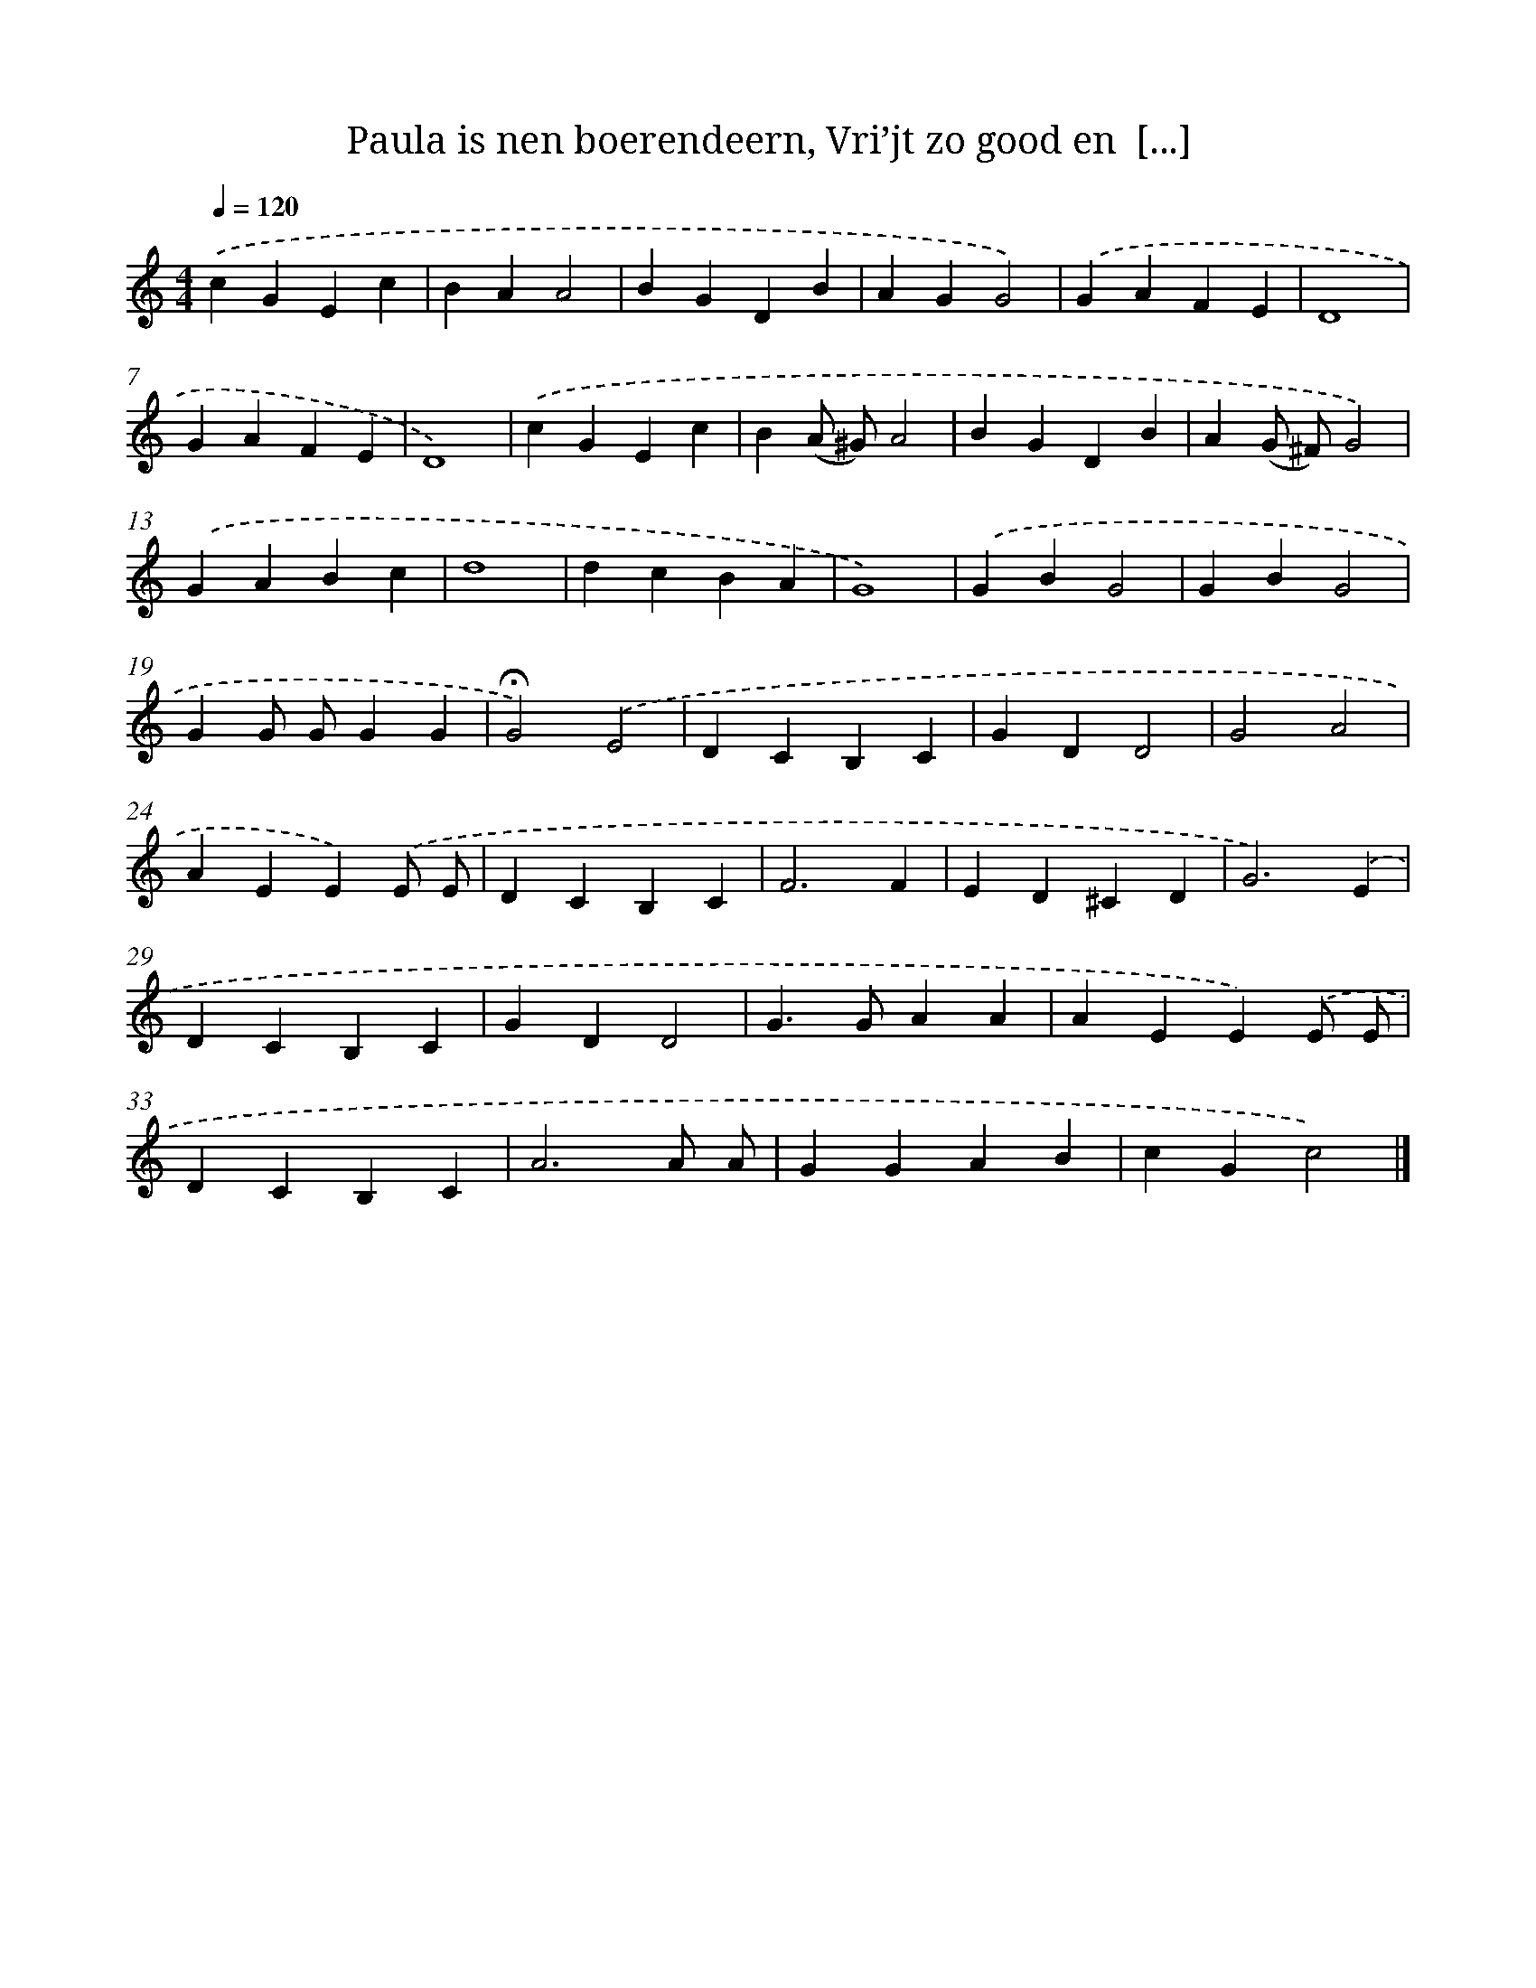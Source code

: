 X: 10605
T: Paula is nen boerendeern, Vri’jt zo good en  [...]
%%abc-version 2.0
%%abcx-abcm2ps-target-version 5.9.1 (29 Sep 2008)
%%abc-creator hum2abc beta
%%abcx-conversion-date 2018/11/01 14:37:07
%%humdrum-veritas 2031697594
%%humdrum-veritas-data 1118891706
%%continueall 1
%%barnumbers 0
L: 1/4
M: 4/4
Q: 1/4=120
K: C clef=treble
.('cGEc |
BAA2 |
BGDB |
AGG2) |
.('GAFE |
D4 |
GAFE |
D4) |
.('cGEc |
B(A/ ^G/)A2 |
BGDB |
A(G/ ^F/)G2) |
.('GABc |
d4 |
dcBA |
G4) |
.('GBG2 |
GBG2 |
GG/ G/GG |
!fermata!G2).('E2 |
DCB,C |
GDD2 |
G2A2 |
AEE).('E/ E/ |
DCB,C |
F3F |
ED^CD |
G3).('E |
DCB,C |
GDD2 |
G>GAA |
AEE).('E/ E/ |
DCB,C |
A3A/ A/ |
GGAB |
cGc2) |]
